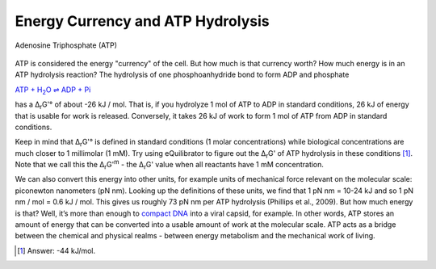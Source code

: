 Energy Currency and ATP Hydrolysis 
==========================================================

.. figure:: _static/_images/atp.png
   :alt: Adenosine Triphosphate (ATP)
   :align: center

   Adenosine Triphosphate (ATP)

ATP is considered the energy "currency" of the cell. But how much is that currency worth? How much energy is in an ATP hydrolysis reaction? The hydrolysis of one phosphoanhydride bond to form ADP and phosphate

|atp_hydrolysis|_

.. |atp_hydrolysis| replace:: ATP + H\ :sub:`2`\ O ⇌ ADP + Pi
.. _atp_hydrolysis: http://equilibrator.weizmann.ac.il/search?query=ATP+%2B+Water+%3C%3D%3E+ADP+%2B+Phosphate


has a Δ\ :sub:`r`\ G'° of about -26 kJ / mol. That is, if you hydrolyze 1 mol of ATP to ADP in standard conditions, 26 kJ of energy that is usable for work is released. Conversely, it takes 26 kJ of work to form 1 mol of ATP from ADP in standard conditions.

Keep in mind that Δ\ :sub:`r`\ G'° is defined in standard conditions (1 molar concentrations) while biological concentrations are much closer to 1 millimolar (1 mM). Try using eQuilibrator to figure out the Δ\ :sub:`r`\ G' of ATP hydrolysis in these conditions [1]_. Note that we call this the Δ\ :sub:`r`\ G'\ :sup:`m` - the Δ\ :sub:`r`\ G' value when all reactants have 1 mM concentration.

We can also convert this energy into other units, for example units of mechanical force relevant on the molecular scale: piconewton nanometers (pN nm). Looking up the definitions of these units, we find that 1 pN nm = 10-24 kJ and so 1 pN nm / mol = 0.6 kJ / mol. This gives us roughly 73 pN nm per ATP hydrolysis (Phillips et al., 2009). But how much energy is that? Well, it’s more than enough to `compact DNA <http://bionumbers.hms.harvard.edu/bionumber.aspx?id=103125>`_ into a viral capsid, for example. In other words, ATP stores an amount of energy that can be converted into a usable amount of work at the molecular scale. ATP acts as a bridge between the chemical and physical realms - between energy metabolism and the mechanical work of living.

.. [1] Answer: -44 kJ/mol.